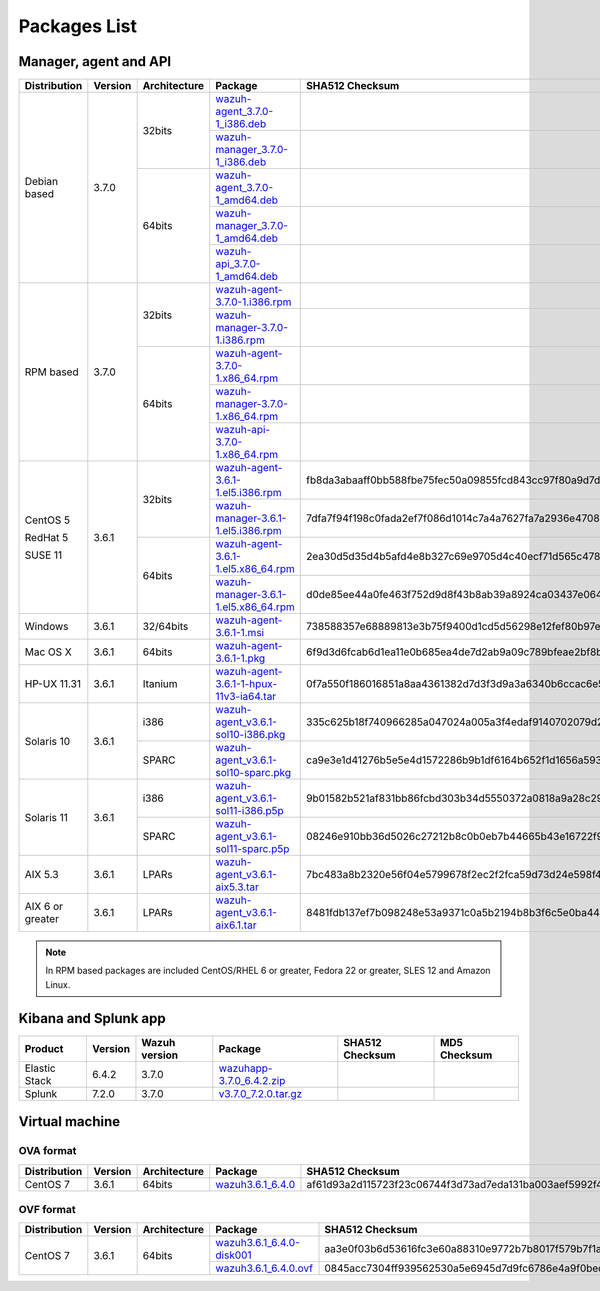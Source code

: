 .. Copyright (C) 2018 Wazuh, Inc.

.. _packages:

Packages List
=============

Manager, agent and API
----------------------

+--------------------+---------+--------------+---------------------------------------------------------------------------------------------------------------------------------------------------------+----------------------------------------------------------------------------------------------------------------------------------+----------------------------------+
| Distribution       | Version | Architecture | Package                                                                                                                                                 | SHA512 Checksum                                                                                                                  | MD5 Checksum                     |
+====================+=========+==============+=========================================================================================================================================================+==================================================================================================================================+==================================+
|                    |         |              | `wazuh-agent_3.7.0-1_i386.deb <https://packages.wazuh.com/3.x/apt/pool/main/w/wazuh-agent/wazuh-agent_3.7.0-1_i386.deb>`_                               |                                                                                                                                  |                                  |
+                    +         +    32bits    +---------------------------------------------------------------------------------------------------------------------------------------------------------+----------------------------------------------------------------------------------------------------------------------------------+----------------------------------+
|                    |         |              | `wazuh-manager_3.7.0-1_i386.deb <https://packages.wazuh.com/3.x/apt/pool/main/w/wazuh-manager/wazuh-manager_3.7.0-1_i386.deb>`_                         |                                                                                                                                  |                                  |
+ Debian based       +  3.7.0  +--------------+---------------------------------------------------------------------------------------------------------------------------------------------------------+----------------------------------------------------------------------------------------------------------------------------------+----------------------------------+
|                    |         |              | `wazuh-agent_3.7.0-1_amd64.deb <https://packages.wazuh.com/3.x/apt/pool/main/w/wazuh-agent/wazuh-agent_3.7.0-1_amd64.deb>`_                             |                                                                                                                                  |                                  |
+                    +         +    64bits    +---------------------------------------------------------------------------------------------------------------------------------------------------------+----------------------------------------------------------------------------------------------------------------------------------+----------------------------------+
|                    |         |              | `wazuh-manager_3.7.0-1_amd64.deb <https://packages.wazuh.com/3.x/apt/pool/main/w/wazuh-manager/wazuh-manager_3.7.0-1_amd64.deb>`_                       |                                                                                                                                  |                                  |
+                    +         +              +---------------------------------------------------------------------------------------------------------------------------------------------------------+----------------------------------------------------------------------------------------------------------------------------------+----------------------------------+
|                    |         |              | `wazuh-api_3.7.0-1_amd64.deb <https://packages.wazuh.com/3.x/apt/pool/main/w/wazuh-api/wazuh-api_3.7.0-1_amd64.deb>`_                                   |                                                                                                                                  |                                  |
+--------------------+---------+--------------+---------------------------------------------------------------------------------------------------------------------------------------------------------+----------------------------------------------------------------------------------------------------------------------------------+----------------------------------+
|                    |         |              | `wazuh-agent-3.7.0-1.i386.rpm <https://packages.wazuh.com/3.x/yum/wazuh-agent-3.7.0-1.i386.rpm>`_                                                       |                                                                                                                                  |                                  |
+                    +         +    32bits    +---------------------------------------------------------------------------------------------------------------------------------------------------------+----------------------------------------------------------------------------------------------------------------------------------+----------------------------------+
|                    |         |              | `wazuh-manager-3.7.0-1.i386.rpm <https://packages.wazuh.com/3.x/yum/wazuh-manager-3.7.0-1.i386.rpm>`_                                                   |                                                                                                                                  |                                  |
+ RPM based          +  3.7.0  +--------------+---------------------------------------------------------------------------------------------------------------------------------------------------------+----------------------------------------------------------------------------------------------------------------------------------+----------------------------------+
|                    |         |              | `wazuh-agent-3.7.0-1.x86_64.rpm <https://packages.wazuh.com/3.x/yum/wazuh-agent-3.7.0-1.x86_64.rpm>`_                                                   |                                                                                                                                  |                                  |
+                    +         +    64bits    +---------------------------------------------------------------------------------------------------------------------------------------------------------+----------------------------------------------------------------------------------------------------------------------------------+----------------------------------+
|                    |         |              | `wazuh-manager-3.7.0-1.x86_64.rpm <https://packages.wazuh.com/3.x/yum/wazuh-manager-3.7.0-1.x86_64.rpm>`_                                               |                                                                                                                                  |                                  |
+                    +         +              +---------------------------------------------------------------------------------------------------------------------------------------------------------+----------------------------------------------------------------------------------------------------------------------------------+----------------------------------+
|                    |         |              | `wazuh-api-3.7.0-1.x86_64.rpm <https://packages.wazuh.com/3.x/yum/wazuh-api-3.7.0-1.x86_64.rpm>`_                                                       |                                                                                                                                  |                                  |
+--------------------+---------+--------------+---------------------------------------------------------------------------------------------------------------------------------------------------------+----------------------------------------------------------------------------------------------------------------------------------+----------------------------------+
|                    |         |              | `wazuh-agent-3.6.1-1.el5.i386.rpm <https://packages.wazuh.com/3.x/yum/5/i386/wazuh-agent-3.6.1-1.el5.i386.rpm>`_                                        | fb8da3abaaff0bb588fbe75fec50a09855fcd843cc97f80a9d7d324c485dd00c3dc676992b9516c4c856965c51d7be1d0db38a6bc64bde646af81bc788e1f42d | 263af0ae5984da0c9d9862eac8e86311 |
+      CentOS 5      +         +    32bits    +---------------------------------------------------------------------------------------------------------------------------------------------------------+----------------------------------------------------------------------------------------------------------------------------------+----------------------------------+
|                    |         |              | `wazuh-manager-3.6.1-1.el5.i386.rpm <https://packages.wazuh.com/3.x/yum/5/i386/wazuh-manager-3.6.1-1.el5.i386.rpm>`_                                    | 7dfa7f94f198c0fada2ef7f086d1014c7a4a7627fa7a2936e47087728eed3af13e0aa7492a4bd3ad4f701bb73007212870a1e7bd088ced7fbd125ed825a0e571 | 31a492be4096344e7e3aa5d4f935392e |
+      RedHat 5      +  3.6.1  +--------------+---------------------------------------------------------------------------------------------------------------------------------------------------------+----------------------------------------------------------------------------------------------------------------------------------+----------------------------------+
|                    |         |              | `wazuh-agent-3.6.1-1.el5.x86_64.rpm <https://packages.wazuh.com/3.x/yum/5/x86_64/wazuh-agent-3.6.1-1.el5.x86_64.rpm>`_                                  | 2ea30d5d35d4b5afd4e8b327c69e9705d4c40ecf71d565c4788e681c114da337b9cb0902d72c9c1ee06e39850f52e962f879184837ec51f9d13c919149572d4a | c70aadee876e69776b335cd10275457e |
+      SUSE 11       +         +    64bits    +---------------------------------------------------------------------------------------------------------------------------------------------------------+----------------------------------------------------------------------------------------------------------------------------------+----------------------------------+
|                    |         |              | `wazuh-manager-3.6.1-1.el5.x86_64.rpm <https://packages.wazuh.com/3.x/yum/5/x86_64/wazuh-manager-3.6.1-1.el5.x86_64.rpm>`_                              | d0de85ee44a0fe463f752d9d8f43b8ab39a8924ca03437e0642c43ce0e2614e7203df2958217f34a411537bef97b8c53a10dafea2e452d0d9d4d33ab138e7b62 | 3340724c8d3928daae74d824bf38bd3e |
+--------------------+---------+--------------+---------------------------------------------------------------------------------------------------------------------------------------------------------+----------------------------------------------------------------------------------------------------------------------------------+----------------------------------+
| Windows            |  3.6.1  |   32/64bits  | `wazuh-agent-3.6.1-1.msi <https://packages.wazuh.com/3.x/windows/wazuh-agent-3.6.1-1.msi>`_                                                             | 738588357e68889813e3b75f9400d1cd5d56298e12fef80b97e5017646b268aeb2f75a857a6c917592fd455109cb0152c8611e66f7203598d45b7a126a2c8b87 | adea07f0b575b63f0328b49eb09f2173 |
+--------------------+---------+--------------+---------------------------------------------------------------------------------------------------------------------------------------------------------+----------------------------------------------------------------------------------------------------------------------------------+----------------------------------+
| Mac OS X           |  3.6.1  |    64bits    | `wazuh-agent-3.6.1-1.pkg <https://packages.wazuh.com/3.x/osx/wazuh-agent-3.6.1-1.pkg>`_                                                                 | 6f9d3d6fcab6d1ea11e0b685ea4de7d2ab9a09c789bfeae2bf8b0a28c1b458a5692289f4fb74beba03e289f004ae616c20d5ce0c8bd97879f41d895fcd635d03 | b64338b6c1eaff5e0c0e82b62f49c583 |
+--------------------+---------+--------------+---------------------------------------------------------------------------------------------------------------------------------------------------------+----------------------------------------------------------------------------------------------------------------------------------+----------------------------------+
| HP-UX 11.31        |  3.6.1  |   Itanium    | `wazuh-agent-3.6.1-1-hpux-11v3-ia64.tar <https://packages.wazuh.com/3.x/hp-ux/wazuh-agent-3.6.1-1-hpux-11v3-ia64.tar>`_                                 | 0f7a550f186016851a8aa4361382d7d3f3d9a3a6340b6ccac6e5b2291f059b2fd2154430970f144e7f033bff80353dc6e0fa8848452a4b4180d0a39a32f6a7c0 | 5354e2bd524e4b597327b38a0da4d405 |
+--------------------+---------+--------------+---------------------------------------------------------------------------------------------------------------------------------------------------------+----------------------------------------------------------------------------------------------------------------------------------+----------------------------------+
|                    |         |     i386     | `wazuh-agent_v3.6.1-sol10-i386.pkg <https://packages.wazuh.com/3.x/solaris/i386/10/wazuh-agent_v3.6.1-sol10-i386.pkg>`_                                 | 335c625b18f740966285a047024a005a3f4edaf9140702079d2ce0c2ec49e303095e8d60d4d9352cab53a5edeb2bc0a008659a7ef3b804218de2fa29d0841fd9 | 9d3cc57c784e28654a8ee9c01d2dbe24 |
+ Solaris 10         +  3.6.1  +--------------+---------------------------------------------------------------------------------------------------------------------------------------------------------+----------------------------------------------------------------------------------------------------------------------------------+----------------------------------+
|                    |         |     SPARC    | `wazuh-agent_v3.6.1-sol10-sparc.pkg <https://packages.wazuh.com/3.x/solaris/sparc/10/wazuh-agent_v3.6.1-sol10-sparc.pkg>`_                              | ca9e3e1d41276b5e5e4d1572286b9b1df6164b652f1d1656a593db19e1ba0d1cafdb337f823590b4c2cc78502eb1bda63791b2b8bbd7e28f544531656f8614a0 | 2bb3ab0522f42e7105e4c74ae3b17085 |
+--------------------+---------+--------------+---------------------------------------------------------------------------------------------------------------------------------------------------------+----------------------------------------------------------------------------------------------------------------------------------+----------------------------------+
|                    |         |     i386     | `wazuh-agent_v3.6.1-sol11-i386.p5p <https://packages.wazuh.com/3.x/solaris/i386/11/wazuh-agent_v3.6.1-sol11-i386.p5p>`_                                 | 9b01582b521af831bb86fcbd303b34d5550372a0818a9a28c295cebd056330ac53dd8b90dbfbf7c1f1cf974fca2171900098f60932bf974bcff4b2b98c6c1242 | 7ce6b1ac1f67f92c801ec0920a16545d |
+ Solaris 11         +  3.6.1  +--------------+---------------------------------------------------------------------------------------------------------------------------------------------------------+----------------------------------------------------------------------------------------------------------------------------------+----------------------------------+
|                    |         |     SPARC    | `wazuh-agent_v3.6.1-sol11-sparc.p5p <https://packages.wazuh.com/3.x/solaris/sparc/11/wazuh-agent_v3.6.1-sol11-sparc.p5p>`_                              | 08246e910bb36d5026c27212b8c0b0eb7b44665b43e16722f9612d73c87e14112b688de86ffd54526b8fa0390d8cd39018a40dcc8e96b9a90d7ea2a95627ced9 | 5335924f9008740b5424719753e0b19c |
+--------------------+---------+--------------+---------------------------------------------------------------------------------------------------------------------------------------------------------+----------------------------------------------------------------------------------------------------------------------------------+----------------------------------+
| AIX 5.3            |  3.6.1  |   LPARs      | `wazuh-agent_v3.6.1-aix5.3.tar <https://packages.wazuh.com/3.x/aix/5.3/wazuh-agent_v3.6.1-aix5.3.tar>`_                                                 | 7bc483a8b2320e56f04e5799678f2ec2f2fca59d73d24e598f4a14320066faa2c05391b7492af013a04f6aec61c511e6571344d0e9aa4a2297b5fad9444657d8 | 5743f0f06dbc84a3d4f51ea2d4e1082c |
+--------------------+---------+--------------+---------------------------------------------------------------------------------------------------------------------------------------------------------+----------------------------------------------------------------------------------------------------------------------------------+----------------------------------+
| AIX 6 or greater   |  3.6.1  |   LPARs      | `wazuh-agent_v3.6.1-aix6.1.tar <https://packages.wazuh.com/3.x/aix/wazuh-agent_v3.6.1-aix6.1.tar>`_                                                     | 8481fdb137ef7b098248e53a9371c0a5b2194b8b3f6c5e0ba44480beaff4fa451a6120268f171bf38501abaafa2839ed9ded41b17ba0a8d8b6699146a50c9601 | 24c11649581d024101bd931d525bd19a |
+--------------------+---------+--------------+---------------------------------------------------------------------------------------------------------------------------------------------------------+----------------------------------------------------------------------------------------------------------------------------------+----------------------------------+

.. note::
   In RPM based packages are included CentOS/RHEL 6 or greater, Fedora 22 or greater, SLES 12 and Amazon Linux.

Kibana and Splunk app
---------------------

+---------------+---------+---------------+--------------------------------------------------------------------------------------------+----------------------------------------------------------------------------------------------------------------------------------+----------------------------------+
| Product       | Version | Wazuh version | Package                                                                                    | SHA512 Checksum                                                                                                                  | MD5 Checksum                     |
+===============+=========+===============+============================================================================================+==================================================================================================================================+==================================+
| Elastic Stack |  6.4.2  |     3.7.0     | `wazuhapp-3.7.0_6.4.2.zip <https://packages.wazuh.com/wazuhapp/wazuhapp-3.7.0_6.4.2.zip>`_ |                                                                                                                                  |                                  |
+---------------+---------+---------------+--------------------------------------------------------------------------------------------+----------------------------------------------------------------------------------------------------------------------------------+----------------------------------+
| Splunk        |  7.2.0  |     3.7.0     | `v3.7.0_7.2.0.tar.gz <https://packages.wazuh.com/3.x/splunkapp/v3.7.0_7.2.0.tar.gz>`_      |                                                                                                                                  |                                  |
+---------------+---------+---------------+--------------------------------------------------------------------------------------------+----------------------------------------------------------------------------------------------------------------------------------+----------------------------------+

Virtual machine
---------------

OVA format
^^^^^^^^^^

+--------------+---------+--------------+----------------------------------------------------------------------------------------------+----------------------------------------------------------------------------------------------------------------------------------+----------------------------------+
| Distribution | Version | Architecture | Package                                                                                      | SHA512 Checksum                                                                                                                  | MD5 Checksum                     |
+==============+=========+==============+==============================================================================================+==================================================================================================================================+==================================+
| CentOS 7     |  3.6.1  |    64bits    | `wazuh3.6.1_6.4.0 <https://packages.wazuh.com/vm/wazuh3.6.1_6.4.0.ova>`_                     | af61d93a2d115723f23c06744f3d73ad7eda131ba003aef5992f446b394df5adf086083c4d3492209609f58549806387cf3416f298af575e5a86a35348b87a0a | f4c06833b11ae38e4082c08b33b69ff4 |
+--------------+---------+--------------+----------------------------------------------------------------------------------------------+----------------------------------------------------------------------------------------------------------------------------------+----------------------------------+

OVF format
^^^^^^^^^^

+--------------+---------+--------------+--------------------------------------------------------------------------------------------+----------------------------------------------------------------------------------------------------------------------------------+----------------------------------+
| Distribution | Version | Architecture | Package                                                                                    | SHA512 Checksum                                                                                                                  | MD5 Checksum                     |
+==============+=========+==============+============================================================================================+==================================================================================================================================+==================================+
|              |         |              | `wazuh3.6.1_6.4.0-disk001 <https://packages.wazuh.com/vm/wazuh3.6.1_6.4.0-disk001.vmdk>`_  | aa3e0f03b6d53616fc3e60a88310e9772b7b8017f579b7f1ad2eb98700adb007293a78b4017107ceba8905bd7260b0d60b14fce24cc73f3ae3e86143777ec49b | c0384d10fbfd767e77d4ef3c9f2f1b06 |
+ CentOS 7     |  3.6.1  +    64bits    +--------------------------------------------------------------------------------------------+----------------------------------------------------------------------------------------------------------------------------------+----------------------------------+
|              |         |              | `wazuh3.6.1_6.4.0.ovf <https://packages.wazuh.com/vm/wazuh3.6.1_6.4.0.ovf>`_               | 0845acc7304ff939562530a5e6945d7d9fc6786e4a9f0bed742b66185929fb2190be7bb21c4721936d2dd670ba6e9d2c01b047c9ad1d0aa7a236440fa6793961 | ef32a784c329ce4414a929f596057a58 |
+--------------+---------+--------------+--------------------------------------------------------------------------------------------+----------------------------------------------------------------------------------------------------------------------------------+----------------------------------+
